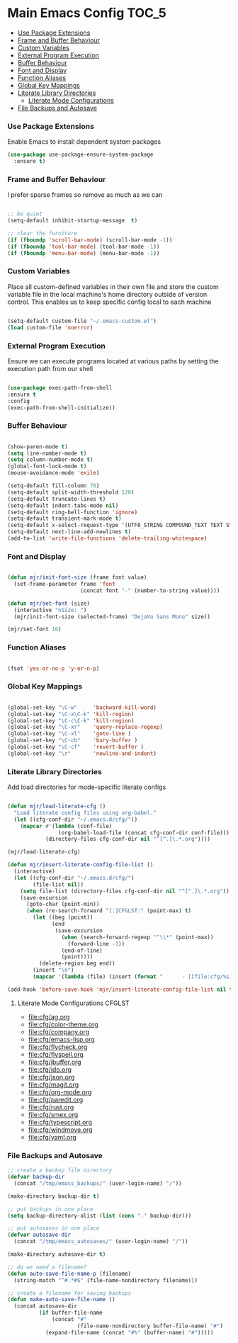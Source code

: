 
* Main Emacs Config                                                   :TOC_5:
    - [[#use-package-extensions][Use Package Extensions]]
    - [[#frame-and-buffer-behaviour][Frame and Buffer Behaviour]]
    - [[#custom-variables][Custom Variables]]
    - [[#external-program-execution][External Program Execution]]
    - [[#buffer-behaviour][Buffer Behaviour]]
    - [[#font-and-display][Font and Display]]
    - [[#function-aliases][Function Aliases]]
    - [[#global-key-mappings][Global Key Mappings]]
    - [[#literate-library-directories][Literate Library Directories]]
        - [[#literate-mode-configurations][Literate Mode Configurations]]
    - [[#file-backups-and-autosave][File Backups and Autosave]]

*** Use Package Extensions
    Enable Emacs to install dependent system packages
    #+begin_src emacs-lisp
    (use-package use-package-ensure-system-package
      :ensure t)
    #+end_src

*** Frame and Buffer Behaviour
    I prefer sparse frames so remove as much as we can
    #+BEGIN_SRC emacs-lisp

      ;; be quiet
      (setq-default inhibit-startup-message  t)

      ;; clear the furniture
      (if (fboundp 'scroll-bar-mode) (scroll-bar-mode -1))
      (if (fboundp 'tool-bar-mode) (tool-bar-mode -1))
      (if (fboundp 'menu-bar-mode) (menu-bar-mode -1))

    #+END_SRC

*** Custom Variables
    Place all custom-defined variables in their own file and store the custom
    variable file in the local machine's home directory outside of version
    control. This enables us to keep specific config local to each machine
   #+BEGIN_SRC emacs-lisp

     (setq-default custom-file "~/.emacs-custom.el")
     (load custom-file 'noerror)

   #+END_SRC

*** External Program Execution
    Ensure we can execute programs located at various paths by setting the
    execution path from our shell
    #+BEGIN_SRC emacs-lisp

      (use-package exec-path-from-shell
      :ensure t
      :config
      (exec-path-from-shell-initialize))

    #+END_SRC

*** Buffer Behaviour
    #+begin_src emacs-lisp

    (show-paren-mode t)
    (setq line-number-mode t)
    (setq column-number-mode t)
    (global-font-lock-mode t)
    (mouse-avoidance-mode 'exile)

    (setq-default fill-column 78)
    (setq-default split-width-threshold 120)
    (setq-default truncate-lines t)
    (setq-default indent-tabs-mode nil)
    (setq-default ring-bell-function 'ignore)
    (setq-default transient-mark-mode t)
    (setq-default x-select-request-type '(UTF8_STRING COMPOUND_TEXT TEXT STRING))
    (setq-default next-line-add-newlines t)
    (add-to-list 'write-file-functions 'delete-trailing-whitespace)

    #+end_src

*** Font and Display
    #+begin_src emacs-lisp

    (defun mjr/init-font-size (frame font value)
      (set-frame-parameter frame 'font
                           (concat font "-" (number-to-string value))))

    (defun mjr/set-font (size)
      (interactive "nSize: ")
      (mjr/init-font-size (selected-frame) "DejaVu Sans Mono" size))

    (mjr/set-font 16)
    #+end_src

*** Function Aliases
    #+begin_src emacs-lisp

      (fset 'yes-or-no-p 'y-or-n-p)

    #+end_src

*** Global Key Mappings
    #+BEGIN_SRC emacs-lisp

      (global-set-key "\C-w"     'backward-kill-word)
      (global-set-key "\C-x\C-k" 'kill-region)
      (global-set-key "\C-c\C-k" 'kill-region)
      (global-set-key "\C-xr"    'query-replace-regexp)
      (global-set-key "\C-xl"    'goto-line )
      (global-set-key "\C-cb"    'bury-buffer )
      (global-set-key "\C-cf"    'revert-buffer )
      (global-set-key "\r"       'newline-and-indent)

    #+END_SRC

*** Literate Library Directories
    Add load directories for mode-specific literate configs
    #+BEGIN_SRC emacs-lisp

    (defun mjr/load-literate-cfg ()
      "Load literate config files using org-babel."
      (let ((cfg-conf-dir "~/.emacs.d/cfg/"))
        (mapcar #'(lambda (conf-file)
                    (org-babel-load-file (concat cfg-conf-dir conf-file)))
                (directory-files cfg-conf-dir nil "^[^.]\.*.org"))))

    (mjr/load-literate-cfg)

    (defun mjr/insert-literate-config-file-list ()
      (interactive)
      (let ((cfg-conf-dir "~/.emacs.d/cfg/")
            (file-list nil))
        (setq file-list (directory-files cfg-conf-dir nil "^[^.]\.*.org"))
        (save-excursion
          (goto-char (point-min))
          (when (re-search-forward "[:]CFGLST:" (point-max) t)
            (let ((beg (point))
                  (end
                   (save-excursion
                     (when (search-forward-regexp "^\\*" (point-max))
                       (forward-line -1))
                     (end-of-line)
                     (point))))
              (delete-region beg end))
            (insert "\n")
            (mapcar '(lambda (file) (insert (format "      - [[file:cfg/%s]]\n" file))) file-list)))))

    (add-hook 'before-save-hook 'mjr/insert-literate-config-file-list nil t)

    #+END_SRC

***** Literate Mode Configurations                                   :CFGLST:
      - [[file:cfg/ag.org]]
      - [[file:cfg/color-theme.org]]
      - [[file:cfg/company.org]]
      - [[file:cfg/emacs-lisp.org]]
      - [[file:cfg/flycheck.org]]
      - [[file:cfg/flyspell.org]]
      - [[file:cfg/ibuffer.org]]
      - [[file:cfg/ido.org]]
      - [[file:cfg/json.org]]
      - [[file:cfg/magit.org]]
      - [[file:cfg/org-mode.org]]
      - [[file:cfg/paredit.org]]
      - [[file:cfg/rust.org]]
      - [[file:cfg/smex.org]]
      - [[file:cfg/typescript.org]]
      - [[file:cfg/windmove.org]]
      - [[file:cfg/yaml.org]]

*** File Backups and Autosave
    #+begin_src emacs-lisp
      ;; create a backup file directory
      (defvar backup-dir
        (concat "/tmp/emacs_backups/" (user-login-name) "/"))

      (make-directory backup-dir t)

      ;; put backups in one place
      (setq backup-directory-alist (list (cons "." backup-dir)))

      ;; put autosaves in one place
      (defvar autosave-dir
        (concat "/tmp/emacs_autosaves/" (user-login-name) "/"))

      (make-directory autosave-dir t)

      ;; do we need a filename?
      (defun auto-save-file-name-p (filename)
        (string-match "^#.*#$" (file-name-nondirectory filename)))

      ;; create a filename for saving backups
      (defun make-auto-save-file-name ()
        (concat autosave-dir
                (if buffer-file-name
                    (concat "#"
                            (file-name-nondirectory buffer-file-name) "#")
                  (expand-file-name (concat "#%" (buffer-name) "#")))))

    #+end_src
